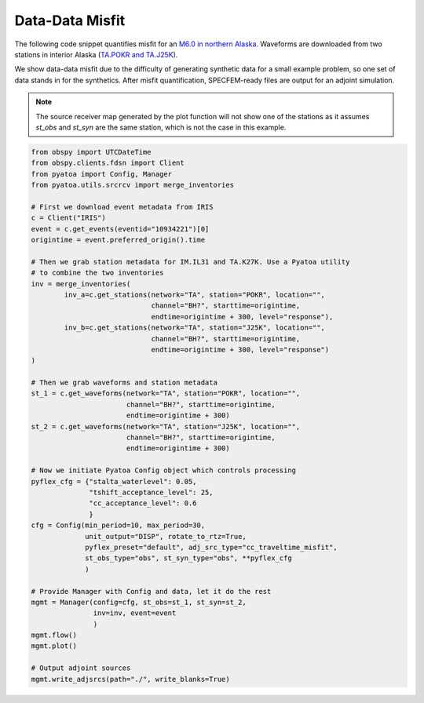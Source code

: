 Data-Data Misfit
================

The following code snippet quantifies misfit for an `M6.0 in northern Alaska
<https://ds.iris.edu/ds/nodes/dmc/tools/event/10934221>`__. Waveforms are
downloaded from two stations in interior Alaska (`TA.POKR and TA.J25K
<https://ds.iris.edu/wilber3/find_stations/10934221>`__).

We show data-data misfit due to the difficulty of generating synthetic data for
a small example problem, so one set of data stands in for the synthetics.
After misfit quantification, SPECFEM-ready files are output for an adjoint
simulation.

.. note::

    The source receiver map generated by the plot function will not show one
    of the stations as it assumes `st_obs` and `st_syn` are the same station,
    which is not the case in this example.


.. code:: python

    from obspy import UTCDateTime
    from obspy.clients.fdsn import Client
    from pyatoa import Config, Manager
    from pyatoa.utils.srcrcv import merge_inventories

    # First we download event metadata from IRIS
    c = Client("IRIS")
    event = c.get_events(eventid="10934221")[0]
    origintime = event.preferred_origin().time

    # Then we grab station metadata for IM.IL31 and TA.K27K. Use a Pyatoa utility
    # to combine the two inventories
    inv = merge_inventories(
            inv_a=c.get_stations(network="TA", station="POKR", location="",
                                 channel="BH?", starttime=origintime,
                                 endtime=origintime + 300, level="response"),
            inv_b=c.get_stations(network="TA", station="J25K", location="",
                                 channel="BH?", starttime=origintime,
                                 endtime=origintime + 300, level="response")
    )

    # Then we grab waveforms and station metadata
    st_1 = c.get_waveforms(network="TA", station="POKR", location="",
                           channel="BH?", starttime=origintime,
                           endtime=origintime + 300)
    st_2 = c.get_waveforms(network="TA", station="J25K", location="",
                           channel="BH?", starttime=origintime,
                           endtime=origintime + 300)

    # Now we initiate Pyatoa Config object which controls processing
    pyflex_cfg = {"stalta_waterlevel": 0.05,
                  "tshift_acceptance_level": 25,
                  "cc_acceptance_level": 0.6
                  }
    cfg = Config(min_period=10, max_period=30,
                 unit_output="DISP", rotate_to_rtz=True,
                 pyflex_preset="default", adj_src_type="cc_traveltime_misfit",
                 st_obs_type="obs", st_syn_type="obs", **pyflex_cfg
                 )

    # Provide Manager with Config and data, let it do the rest
    mgmt = Manager(config=cfg, st_obs=st_1, st_syn=st_2,
                   inv=inv, event=event
                   )
    mgmt.flow()
    mgmt.plot()

    # Output adjoint sources
    mgmt.write_adjsrcs(path="./", write_blanks=True)







